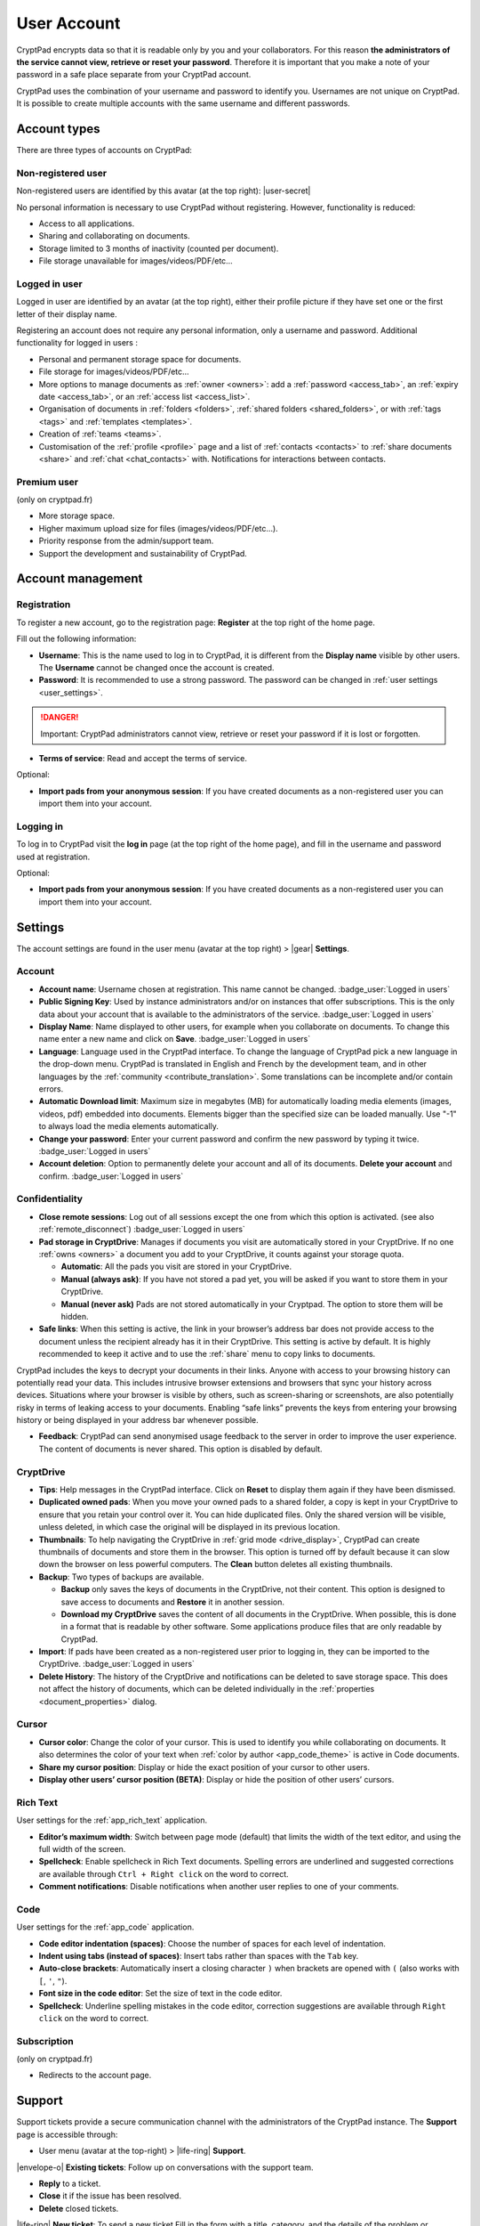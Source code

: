 User Account
============

CryptPad encrypts data so that it is readable only by you and your
collaborators. For this reason **the administrators of the service
cannot view, retrieve or reset your password**. Therefore it is
important that you make a note of your password in a safe place separate from your CryptPad account.

CryptPad uses the combination of your username and password to identify
you. Usernames are not unique on CryptPad. It is possible to create
multiple accounts with the same username and different passwords.

Account types
-------------

There are three types of accounts on CryptPad:

Non-registered user
~~~~~~~~~~~~~~~~~~~

Non-registered users are identified by this avatar (at the top right): |user-secret|

No personal information is necessary to use CryptPad without
registering. However, functionality is reduced:

-  Access to all applications.
-  Sharing and collaborating on documents.
-  Storage limited to 3 months of inactivity (counted per document).
-  File storage unavailable for images/videos/PDF/etc…

Logged in user
~~~~~~~~~~~~~~

Logged in user are identified by an avatar (at the top right), either
their profile picture if they have set one or the first letter of their
display name.

Registering an account does not require any personal information, only a
username and password. Additional functionality for logged in users :

-  Personal and permanent storage space for documents.
-  File storage for images/videos/PDF/etc…
-  More options to manage documents as :ref:`owner <owners>`: add a :ref:`password <access_tab>`, an :ref:`expiry date <access_tab>`, or an :ref:`access list <access_list>`.
-  Organisation of documents in :ref:`folders <folders>`, :ref:`shared folders <shared_folders>`, or with :ref:`tags <tags>` and :ref:`templates <templates>`.
-  Creation of :ref:`teams <teams>`.
-  Customisation of the :ref:`profile <profile>` page and a list of :ref:`contacts <contacts>` to :ref:`share documents <share>` and :ref:`chat <chat_contacts>` with. Notifications for interactions between contacts.

Premium user
~~~~~~~~~~~~

(only on cryptpad.fr)

-  More storage space.
-  Higher maximum upload size for files (images/videos/PDF/etc…).
-  Priority response from the admin/support team.
-  Support the development and sustainability of CryptPad.

Account management
------------------

Registration
~~~~~~~~~~~~

To register a new account, go to the registration page: **Register** at
the top right of the home page.

.. image:: /images/registration.png
   :class: screenshot

Fill out the following information:

-  **Username**: This is the name used to log in to CryptPad, it is different from the **Display name** visible by other users. The **Username** cannot be changed once the account is created.

-  **Password**: It is recommended to use a strong password. The password can be changed in :ref:`user settings <user_settings>`.

.. image:: /images/registration-warning.png
   :class: screenshot

.. danger::

   Important: CryptPad administrators cannot view, retrieve or reset
   your password if it is lost or forgotten.

-  **Terms of service**: Read and accept the terms of service.

Optional:

-  **Import pads from your anonymous session**: If you have created
   documents as a non-registered user you can import them into your
   account.

Logging in
~~~~~~~~~~

To log in to CryptPad visit the **log in** page (at the top right of the
home page), and fill in the username and password used at registration.

Optional:

-  **Import pads from your anonymous session**: If you have created
   documents as a non-registered user you can import them into your
   account.

.. _user_settings:

Settings
--------

The account settings are found in the user menu (avatar at the top
right) > |gear| **Settings**.

.. _user_settings_account:

Account
~~~~~~~

-  **Account name**: Username chosen at registration. This name cannot be changed. :badge_user:`Logged in users`

-  **Public Signing Key**: Used by instance administrators and/or on instances that offer subscriptions. This is the only data about your account that is available to the administrators of the service. :badge_user:`Logged in users`

-  **Display Name**: Name displayed to other users, for example when you collaborate on documents. To change this name enter a new name and click on **Save**. :badge_user:`Logged in users`

-  **Language**: Language used in the CryptPad interface. To change the language of CryptPad pick a new language in the drop-down menu. CryptPad is translated in English and French by the development team, and in other languages by the :ref:`community <contribute_translation>`. Some translations can be incomplete and/or contain errors.

- **Automatic Download limit**: Maximum size in megabytes (MB) for automatically loading media elements (images, videos, pdf) embedded into documents. Elements bigger than the specified size can be loaded manually. Use "-1" to always load the media elements automatically.

-  **Change your password**: Enter your current password and confirm the new password by typing it twice. :badge_user:`Logged in users`

-  **Account deletion**: Option to permanently delete your account and all of its documents. **Delete your account** and confirm. :badge_user:`Logged in users`

.. _user_settings_confidentiality:

Confidentiality
~~~~~~~~~~~~~~~

-  **Close remote sessions**: Log out of all sessions except the one from which this option is activated. (see also :ref:`remote_disconnect`) :badge_user:`Logged in users`

-  **Pad storage in CryptDrive**: Manages if documents you visit are automatically stored in your CryptDrive. If no one :ref:`owns <owners>` a document you add to your CryptDrive, it counts against your storage quota.

   -  **Automatic**: All the pads you visit are stored in your CryptDrive.
   -  **Manual (always ask)**: If you have not stored a pad yet, you will be asked if you want to store them in your CryptDrive.
   -  **Manual (never ask)** Pads are not stored automatically in your Cryptpad. The option to store them will be hidden.

-  **Safe links**: When this setting is active, the link in your
   browser’s address bar does not provide access to the document unless the recipient already has it in their CryptDrive. This setting is active by default. It is highly recommended to keep it active and to use the :ref:`share` menu to copy links to documents.

CryptPad includes the keys to decrypt your documents in their links. Anyone with access to your browsing history can potentially read your data. This includes intrusive browser extensions and browsers that sync your history across devices. Situations where your browser is visible by others, such as screen-sharing or screenshots, are also potentially risky in terms of leaking access to your documents. Enabling “safe links” prevents the keys from entering your browsing history or being displayed in your address bar whenever possible.

-  **Feedback**: CryptPad can send anonymised usage feedback to the server in order to improve the user experience. The content of documents is never shared. This option is disabled by default.

.. _user_settings_cryptdrive:

CryptDrive
~~~~~~~~~~

-  **Tips**: Help messages in the CryptPad interface. Click on **Reset** to display them again if they have been dismissed.

-  **Duplicated owned pads**: When you move your owned pads to a shared folder, a copy is kept in your CryptDrive to ensure that you retain your control over it. You can hide duplicated files. Only the shared version will be visible, unless deleted, in which case the original will be displayed in its previous location.

-  **Thumbnails**: To help navigating the CryptDrive in :ref:`grid mode <drive_display>`, CryptPad can create thumbnails of documents and store them in the browser. This option is turned off by default because it can slow down the browser on less powerful computers. The **Clean** button deletes all existing thumbnails.

-  **Backup**: Two types of backups are available.

   -  **Backup** only saves the keys of documents in the CryptDrive, not their content. This option is designed to save access to documents and **Restore** it in another session.
   -  **Download my CryptDrive** saves the content of all documents in the CryptDrive. When possible, this is done in a format that is readable by other software. Some applications produce files that are only readable by CryptPad.

-  **Import**: If pads have been created as a non-registered user prior to logging in, they can be imported to the CryptDrive. :badge_user:`Logged in users`

-  **Delete History**: The history of the CryptDrive and notifications can be deleted to save storage space. This does not affect the history of documents, which can be deleted individually in the :ref:`properties <document_properties>` dialog.

.. _user_settings_cursor:

Cursor
~~~~~~

-  **Cursor color**: Change the color of your cursor. This is used to
   identify you while collaborating on documents. It also determines the
   color of your text when :ref:`color by author <app_code_theme>` is active in Code
   documents.

-  **Share my cursor position**: Display or hide the exact position of
   your cursor to other users.

-  **Display other users’ cursor position (BETA)**: Display or hide the
   position of other users’ cursors.

.. _user_settings_richtext:

Rich Text
~~~~~~~~~

User settings for the :ref:`app_rich_text` application.

.. XXX remove if we remove the setting

-  **Editor’s maximum width**: Switch between page mode (default) that
   limits the width of the text editor, and using the full width of the
   screen.

-  **Spellcheck**: Enable spellcheck in Rich Text documents. Spelling
   errors are underlined and suggested corrections are available through
   ``Ctrl + Right click`` on the word to correct.

-  **Comment notifications**: Disable notifications when another user
   replies to one of your comments.

.. _user_settings_code:

Code
~~~~

User settings for the :ref:`app_code` application.

-  **Code editor indentation (spaces)**: Choose the number of spaces for
   each level of indentation.

-  **Indent using tabs (instead of spaces)**: Insert tabs rather than
   spaces with the ``Tab`` key.

-  **Auto-close brackets**: Automatically insert a closing character
   ``)`` when brackets are opened with ``(`` (also works with ``[``,
   ``'``, ``"``).

-  **Font size in the code editor**: Set the size of text in the code
   editor.

-  **Spellcheck**: Underline spelling mistakes in the code editor,
   correction suggestions are available through ``Right click`` on the
   word to correct.

.. _user_settings_subscription:

Subscription
~~~~~~~~~~~~

(only on cryptpad.fr)

-  Redirects to the account page.

.. _user_support:

Support
-------

Support tickets provide a secure communication channel with the
administrators of the CryptPad instance. The **Support** page is
accessible through:

-  User menu (avatar at the top-right) > |life-ring| **Support**.

|envelope-o| **Existing tickets**: Follow up on conversations with the
support team.

- **Reply** to a ticket.
- **Close** it if the issue has been resolved.
- **Delete** closed tickets.

|life-ring| **New ticket**: To send a new ticket Fill in the form with
a title, category, and the details of the problem or question. Add an
attachment if needed, for example a screenshot, and click on **Send**.

Notifications
-------------

:badge_user:`Logged in users`

CryptPad notifies you when your contacts interact with you.
Notifications are displayed by the bell |bell-o| next to the avatar
(at the top-right). If you have unread notifications, the bell is filled
|bell| and a count is displayed.

|bell| Bell drop down menu:

-  Browse unread notifications.
-  Delete a notification with |times|.
-  **Open notifications panel**: View all notifications and notification
   history.

On the notifications panel page:

-  Select the type of notification to view:

   -  |bars| All.
   -  |user| Contact Requests.
   -  |cptools pad| Shared with me.
   -  |archive| History.

-  |trash|: Delete notifications.

.. XXX Does the trash delete notifications or "hide" them and they are still in the history?

